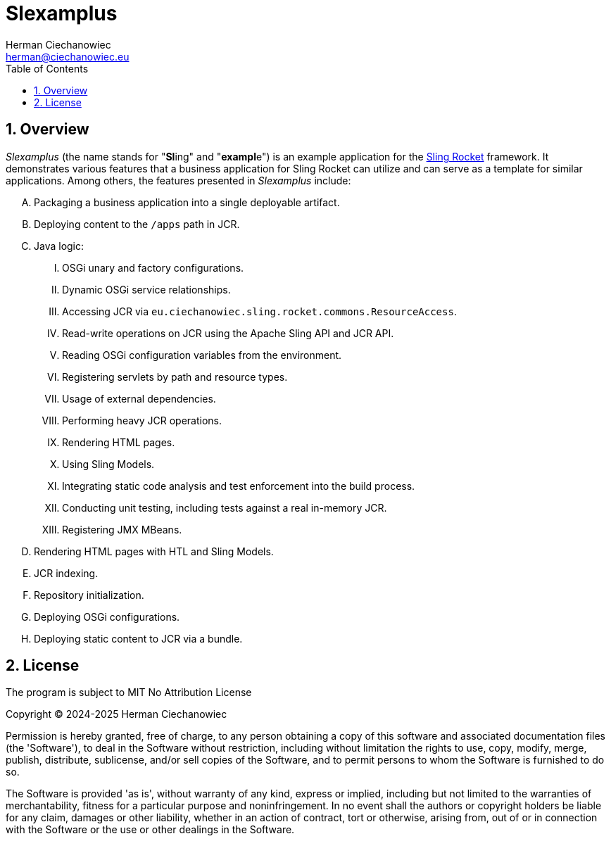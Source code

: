 [.text-justify]
= Slexamplus
:reproducible:
:doctype: article
:author: Herman Ciechanowiec
:email: herman@ciechanowiec.eu
:chapter-signifier:
:sectnums:
:sectnumlevels: 5
:sectanchors:
:toc: left
:toclevels: 5
:icons: font
// Docinfo is used for foldable TOC.
// -> For full usage example see https://github.com/remkop/picocli
:docinfo: shared,private
:linkcss:
:stylesdir: https://www.ciechanowiec.eu/linux_mantra/
:stylesheet: adoc-css-style.css

== Overview

_Slexamplus_ (the name stands for +"+*Sl*+ing"+ and +"+*exampl*+e"+) is an example application for the https://github.com/ciechanowiec/sling_rocket[Sling Rocket] framework. It demonstrates various features that a business application for Sling Rocket can utilize and can serve as a template for similar applications. Among others, the features presented in _Slexamplus_ include:

[upperalpha]
. Packaging a business application into a single deployable artifact.
. Deploying content to the `/apps` path in JCR.
. Java logic:
[upperroman]
.. OSGi unary and factory configurations.
.. Dynamic OSGi service relationships.
.. Accessing JCR via `eu.ciechanowiec.sling.rocket.commons.ResourceAccess`.
.. Read-write operations on JCR using the Apache Sling API and JCR API.
.. Reading OSGi configuration variables from the environment.
.. Registering servlets by path and resource types.
.. Usage of external dependencies.
.. Performing heavy JCR operations.
.. Rendering HTML pages.
.. Using Sling Models.
.. Integrating static code analysis and test enforcement into the build process.
.. Conducting unit testing, including tests against a real in-memory JCR.
.. Registering JMX MBeans.
. Rendering HTML pages with HTL and Sling Models.
. JCR indexing.
. Repository initialization.
. Deploying OSGi configurations.
. Deploying static content to JCR via a bundle.

== License
The program is subject to MIT No Attribution License

Copyright © 2024-2025 Herman Ciechanowiec

Permission is hereby granted, free of charge, to any person obtaining a copy of this software and associated documentation files (the 'Software'), to deal in the Software without restriction, including without limitation the rights to use, copy, modify, merge, publish, distribute, sublicense, and/or sell copies of the Software, and to permit persons to whom the Software is furnished to do so.

The Software is provided 'as is', without warranty of any kind, express or implied, including but not limited to the warranties of merchantability, fitness for a particular purpose and noninfringement. In no event shall the authors or copyright holders be liable for any claim, damages or other liability, whether in an action of contract, tort or otherwise, arising from, out of or in connection with the Software or the use or other dealings in the Software.
